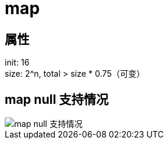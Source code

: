 
= map

== 属性

init: 16 +
size: 2^n, total > size * 0.75（可变） +

== map null 支持情况

image::.readme_images/map-of-null-supported.png[map null 支持情况]
